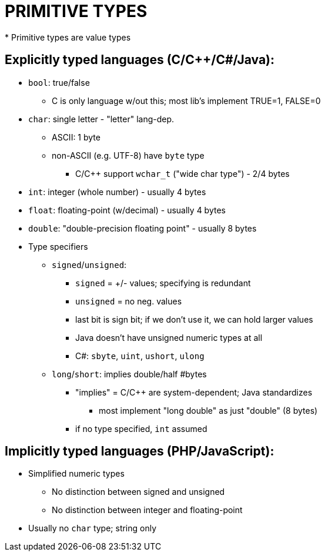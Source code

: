 = PRIMITIVE TYPES
* Primitive types are value types

== Explicitly typed languages (C/C++/C#/Java):
* `bool`: true/false
** C is only language w/out this; most lib's implement TRUE=1, FALSE=0
* `char`: single letter - "letter" lang-dep.
** ASCII: 1 byte
** non-ASCII (e.g. UTF-8) have `byte` type
*** C/C++ support `wchar_t` ("wide char type") - 2/4 bytes
* `int`: integer (whole number) - usually 4 bytes
* `float`: floating-point (w/decimal) - usually 4 bytes
* `double`: "double-precision floating point" - usually 8 bytes
* Type specifiers
** `signed`/`unsigned`:
*** `signed` = +/- values; specifying is redundant
*** `unsigned` = no neg. values
*** last bit is sign bit; if we don't use it, we can hold
                larger values
*** Java doesn't have unsigned numeric types at all
*** C#: `sbyte`, `uint`, `ushort`, `ulong`
** `long`/`short`: implies double/half #bytes
*** "implies" = C/C++ are system-dependent; Java standardizes
**** most implement "long double" as just "double" (8 bytes)
*** if no type specified, `int` assumed

== Implicitly typed languages (PHP/JavaScript):
* Simplified numeric types
** No distinction between signed and unsigned
** No distinction between integer and floating-point
* Usually no `char` type; string only
